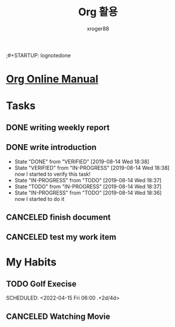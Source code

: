 :PROPERTIES:
:ID:       45bf9c21-78a2-45c6-a1c3-00ad2f04f98d
:END:
#+TITLE: Org 활용
#+author: xroger88
#+categories: tool usage
#+tags: emacs org
#+description: Org 모드 이해 및 Tips
#+TODO: TODO(t) IN-PROGRESS(i@/!) VERIFIED(v!/!) | DONE(d!) CANCELED(c!)
#+TODO: H-TODO(h) | H-DONE(d)
#+TYP_TODO: MIKE BOB
#+STARTUP: logdone
;#+STARTUP: lognotedone

* [[https://orgmode.org/manual/index.html#SEC_Contents][Org Online Manual]]

* Tasks
** DONE writing weekly report
CLOSED: [2019-08-14 Wed 18:30]
** DONE write introduction
CLOSED: [2019-08-14 Wed 18:38]
- State "DONE"       from "VERIFIED"   [2019-08-14 Wed 18:38]
- State "VERIFIED"   from "IN-PROGRESS" [2019-08-14 Wed 18:38] \\
  now I started to verify this task!
- State "IN-PROGRESS" from "TODO"       [2019-08-14 Wed 18:37]
- State "TODO"       from "IN-PROGRESS" [2019-08-14 Wed 18:37]
- State "IN-PROGRESS" from "TODO"       [2019-08-14 Wed 18:36] \\
  now I started to do it
** CANCELED finish document
CLOSED: [2022-04-13 Wed 11:41]
:LOGBOOK:
- State "CANCELED"   from "TODO"       [2022-04-13 Wed 11:41]
:END:
** CANCELED test my work item
CLOSED: [2022-04-13 Wed 11:41]
:LOGBOOK:
- State "CANCELED"   from "IN-PROGRESS" [2022-04-13 Wed 11:41]
:END:

* My Habits
** TODO Golf Execise
:PROPERTIES:
:LAST_REPEAT: [2022-04-13 Wed 11:43]
:END:
:LOGBOOK:
:END:
SCHEDULED: <2022-04-15 Fri 06:00 .+2d/4d>
** CANCELED Watching Movie
CLOSED: [2022-04-13 Wed 11:42]
:LOGBOOK:
- State "CANCELED"   from "H-TODO"     [2022-04-13 Wed 11:42]
:END:
